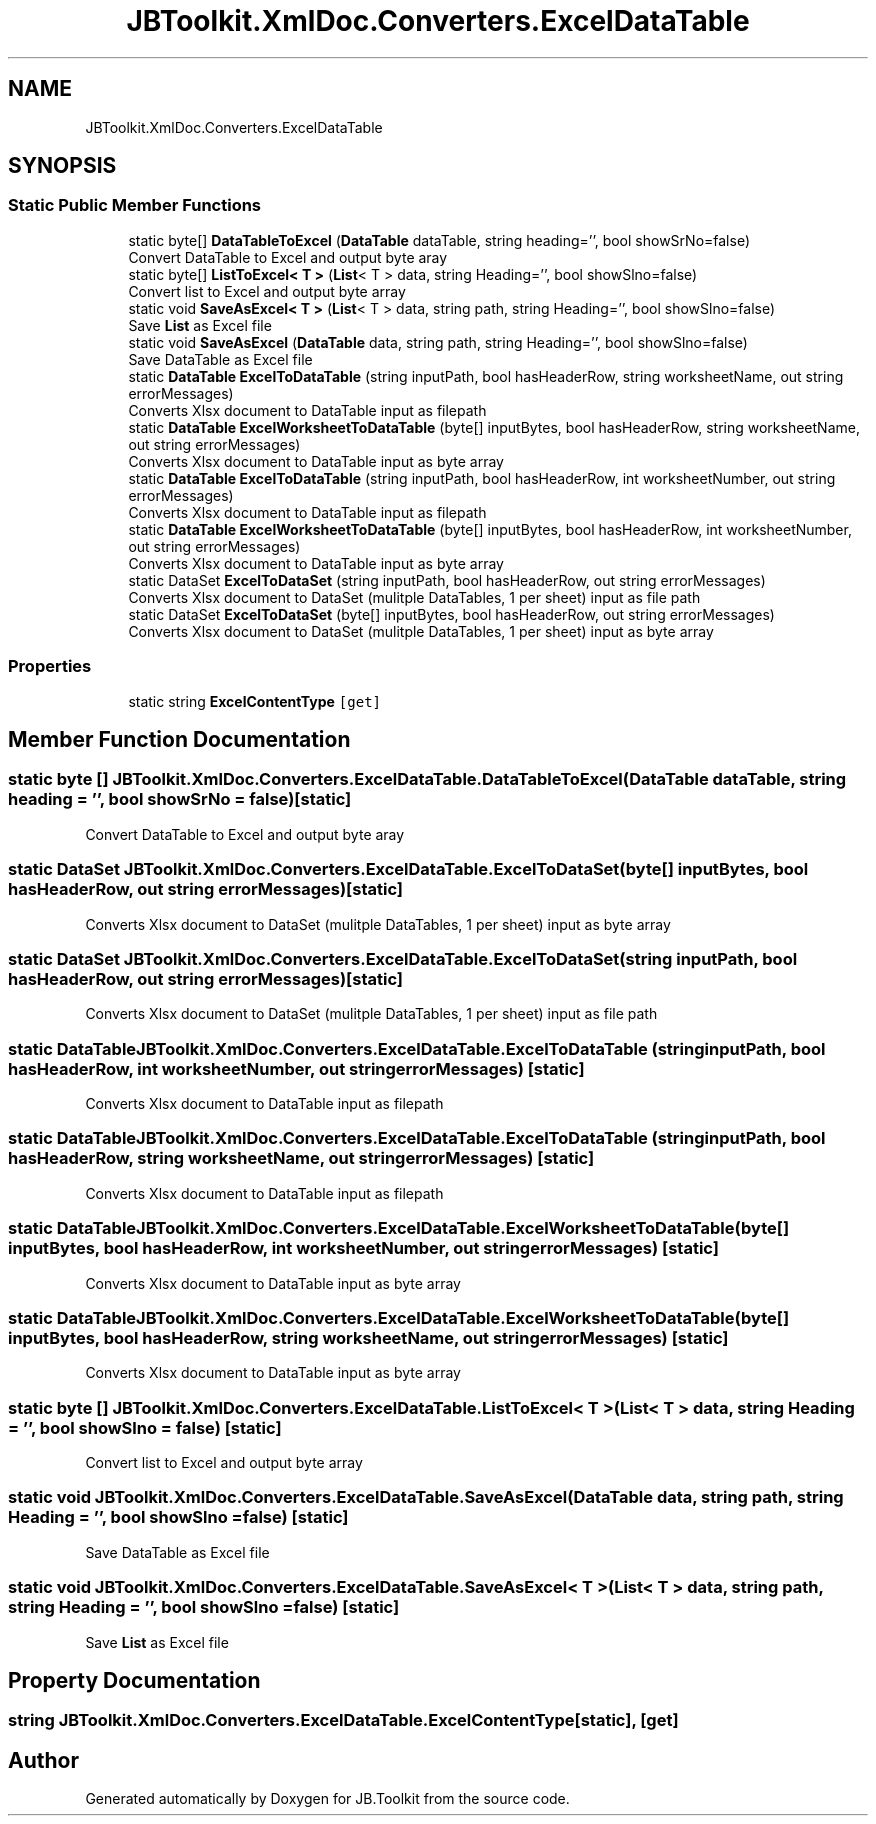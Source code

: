 .TH "JBToolkit.XmlDoc.Converters.ExcelDataTable" 3 "Mon Aug 31 2020" "JB.Toolkit" \" -*- nroff -*-
.ad l
.nh
.SH NAME
JBToolkit.XmlDoc.Converters.ExcelDataTable
.SH SYNOPSIS
.br
.PP
.SS "Static Public Member Functions"

.in +1c
.ti -1c
.RI "static byte[] \fBDataTableToExcel\fP (\fBDataTable\fP dataTable, string heading='', bool showSrNo=false)"
.br
.RI "Convert DataTable to Excel and output byte aray "
.ti -1c
.RI "static byte[] \fBListToExcel< T >\fP (\fBList\fP< T > data, string Heading='', bool showSlno=false)"
.br
.RI "Convert list to Excel and output byte array "
.ti -1c
.RI "static void \fBSaveAsExcel< T >\fP (\fBList\fP< T > data, string path, string Heading='', bool showSlno=false)"
.br
.RI "Save \fBList\fP as Excel file "
.ti -1c
.RI "static void \fBSaveAsExcel\fP (\fBDataTable\fP data, string path, string Heading='', bool showSlno=false)"
.br
.RI "Save DataTable as Excel file "
.ti -1c
.RI "static \fBDataTable\fP \fBExcelToDataTable\fP (string inputPath, bool hasHeaderRow, string worksheetName, out string errorMessages)"
.br
.RI "Converts Xlsx document to DataTable input as filepath "
.ti -1c
.RI "static \fBDataTable\fP \fBExcelWorksheetToDataTable\fP (byte[] inputBytes, bool hasHeaderRow, string worksheetName, out string errorMessages)"
.br
.RI "Converts Xlsx document to DataTable input as byte array "
.ti -1c
.RI "static \fBDataTable\fP \fBExcelToDataTable\fP (string inputPath, bool hasHeaderRow, int worksheetNumber, out string errorMessages)"
.br
.RI "Converts Xlsx document to DataTable input as filepath "
.ti -1c
.RI "static \fBDataTable\fP \fBExcelWorksheetToDataTable\fP (byte[] inputBytes, bool hasHeaderRow, int worksheetNumber, out string errorMessages)"
.br
.RI "Converts Xlsx document to DataTable input as byte array "
.ti -1c
.RI "static DataSet \fBExcelToDataSet\fP (string inputPath, bool hasHeaderRow, out string errorMessages)"
.br
.RI "Converts Xlsx document to DataSet (mulitple DataTables, 1 per sheet) input as file path "
.ti -1c
.RI "static DataSet \fBExcelToDataSet\fP (byte[] inputBytes, bool hasHeaderRow, out string errorMessages)"
.br
.RI "Converts Xlsx document to DataSet (mulitple DataTables, 1 per sheet) input as byte array "
.in -1c
.SS "Properties"

.in +1c
.ti -1c
.RI "static string \fBExcelContentType\fP\fC [get]\fP"
.br
.in -1c
.SH "Member Function Documentation"
.PP 
.SS "static byte [] JBToolkit\&.XmlDoc\&.Converters\&.ExcelDataTable\&.DataTableToExcel (\fBDataTable\fP dataTable, string heading = \fC''\fP, bool showSrNo = \fCfalse\fP)\fC [static]\fP"

.PP
Convert DataTable to Excel and output byte aray 
.SS "static DataSet JBToolkit\&.XmlDoc\&.Converters\&.ExcelDataTable\&.ExcelToDataSet (byte[] inputBytes, bool hasHeaderRow, out string errorMessages)\fC [static]\fP"

.PP
Converts Xlsx document to DataSet (mulitple DataTables, 1 per sheet) input as byte array 
.SS "static DataSet JBToolkit\&.XmlDoc\&.Converters\&.ExcelDataTable\&.ExcelToDataSet (string inputPath, bool hasHeaderRow, out string errorMessages)\fC [static]\fP"

.PP
Converts Xlsx document to DataSet (mulitple DataTables, 1 per sheet) input as file path 
.SS "static \fBDataTable\fP JBToolkit\&.XmlDoc\&.Converters\&.ExcelDataTable\&.ExcelToDataTable (string inputPath, bool hasHeaderRow, int worksheetNumber, out string errorMessages)\fC [static]\fP"

.PP
Converts Xlsx document to DataTable input as filepath 
.SS "static \fBDataTable\fP JBToolkit\&.XmlDoc\&.Converters\&.ExcelDataTable\&.ExcelToDataTable (string inputPath, bool hasHeaderRow, string worksheetName, out string errorMessages)\fC [static]\fP"

.PP
Converts Xlsx document to DataTable input as filepath 
.SS "static \fBDataTable\fP JBToolkit\&.XmlDoc\&.Converters\&.ExcelDataTable\&.ExcelWorksheetToDataTable (byte[] inputBytes, bool hasHeaderRow, int worksheetNumber, out string errorMessages)\fC [static]\fP"

.PP
Converts Xlsx document to DataTable input as byte array 
.SS "static \fBDataTable\fP JBToolkit\&.XmlDoc\&.Converters\&.ExcelDataTable\&.ExcelWorksheetToDataTable (byte[] inputBytes, bool hasHeaderRow, string worksheetName, out string errorMessages)\fC [static]\fP"

.PP
Converts Xlsx document to DataTable input as byte array 
.SS "static byte [] JBToolkit\&.XmlDoc\&.Converters\&.ExcelDataTable\&.ListToExcel< T > (\fBList\fP< T > data, string Heading = \fC''\fP, bool showSlno = \fCfalse\fP)\fC [static]\fP"

.PP
Convert list to Excel and output byte array 
.SS "static void JBToolkit\&.XmlDoc\&.Converters\&.ExcelDataTable\&.SaveAsExcel (\fBDataTable\fP data, string path, string Heading = \fC''\fP, bool showSlno = \fCfalse\fP)\fC [static]\fP"

.PP
Save DataTable as Excel file 
.SS "static void \fBJBToolkit\&.XmlDoc\&.Converters\&.ExcelDataTable\&.SaveAsExcel\fP< T > (\fBList\fP< T > data, string path, string Heading = \fC''\fP, bool showSlno = \fCfalse\fP)\fC [static]\fP"

.PP
Save \fBList\fP as Excel file 
.SH "Property Documentation"
.PP 
.SS "string JBToolkit\&.XmlDoc\&.Converters\&.ExcelDataTable\&.ExcelContentType\fC [static]\fP, \fC [get]\fP"


.SH "Author"
.PP 
Generated automatically by Doxygen for JB\&.Toolkit from the source code\&.
